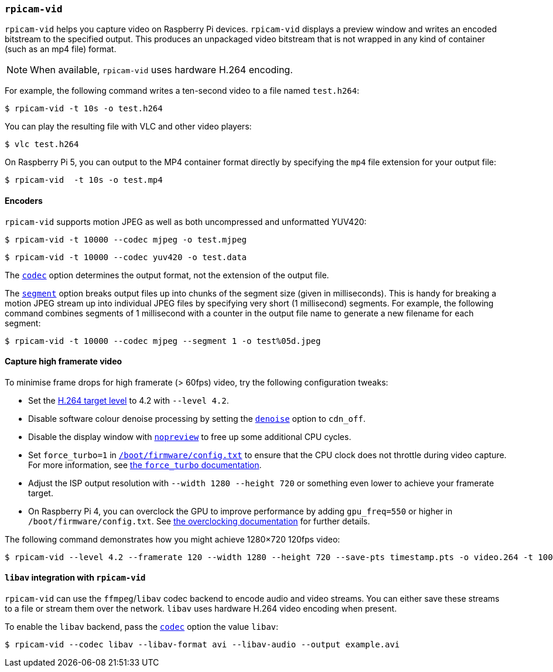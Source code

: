 === `rpicam-vid`

`rpicam-vid` helps you capture video on Raspberry Pi devices. `rpicam-vid` displays a preview window and writes an encoded bitstream to the specified output. This produces an unpackaged video bitstream that is not wrapped in any kind of container (such as an mp4 file) format.

NOTE: When available, `rpicam-vid` uses hardware H.264 encoding.

For example, the following command writes a ten-second video to a file named `test.h264`:

[source,console]
----
$ rpicam-vid -t 10s -o test.h264
----

You can play the resulting file with VLC and other video players:

[source,console]
----
$ vlc test.h264
----

On Raspberry Pi 5, you can output to the MP4 container format directly by specifying the `mp4` file extension for your output file:

[source,console]
----
$ rpicam-vid  -t 10s -o test.mp4
----

==== Encoders

`rpicam-vid` supports motion JPEG as well as both uncompressed and unformatted YUV420:

[source,console]
----
$ rpicam-vid -t 10000 --codec mjpeg -o test.mjpeg
----

[source,console]
----
$ rpicam-vid -t 10000 --codec yuv420 -o test.data
----

The xref:camera_software.adoc#codec[`codec`] option determines the output format, not the extension of the output file.

The xref:camera_software.adoc#segment[`segment`] option breaks output files up into chunks of the segment size (given in milliseconds). This is handy for breaking a motion JPEG stream up into individual JPEG files by specifying very short (1 millisecond) segments. For example, the following command combines segments of 1 millisecond with a counter in the output file name to generate a new filename for each segment:

[source,console]
----
$ rpicam-vid -t 10000 --codec mjpeg --segment 1 -o test%05d.jpeg
----

==== Capture high framerate video

To minimise frame drops for high framerate (> 60fps) video, try the following configuration tweaks:

* Set the https://en.wikipedia.org/wiki/Advanced_Video_Coding#Levels[H.264 target level] to 4.2 with `--level 4.2`.
* Disable software colour denoise processing by setting the xref:camera_software.adoc#denoise[`denoise`] option to `cdn_off`.
* Disable the display window with xref:camera_software.adoc#nopreview[`nopreview`] to free up some additional CPU cycles.
* Set `force_turbo=1` in xref:../computers/config_txt.adoc#what-is-config-txt[`/boot/firmware/config.txt`] to ensure that the CPU clock does not throttle during video capture. For more information, see xref:config_txt.adoc#force_turbo[the `force_turbo` documentation].
* Adjust the ISP output resolution with `--width 1280 --height 720` or something even lower to achieve your framerate target.
* On Raspberry Pi 4, you can overclock the GPU to improve performance by adding `gpu_freq=550` or higher in `/boot/firmware/config.txt`.  See xref:config_txt.adoc#overclocking[the overclocking documentation] for further details.

The following command demonstrates how you might achieve 1280×720 120fps video:

[source,console]
----
$ rpicam-vid --level 4.2 --framerate 120 --width 1280 --height 720 --save-pts timestamp.pts -o video.264 -t 10000 --denoise cdn_off -n
----

==== `libav` integration with `rpicam-vid`

`rpicam-vid` can use the `ffmpeg`/`libav` codec backend to encode audio and video streams. You can either save these streams to a file or stream them over the network. `libav` uses hardware H.264 video encoding when present.

To enable the `libav` backend, pass the xref:camera_software.adoc#codec[`codec`] option the value `libav`:

[source,console]
----
$ rpicam-vid --codec libav --libav-format avi --libav-audio --output example.avi
----

